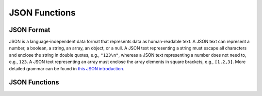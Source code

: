 ==============
JSON Functions
==============

JSON Format
-----------

JSON is a language-independent data format that represents data as
human-readable text. A JSON text can represent a number, a boolean, a
string, an array, an object, or a null. A JSON text representing a string
must escape all characters and enclose the string in double quotes, e.g.,
``"123\n"``, whereas a JSON text representing a number does not need to,
e.g., ``123``. A JSON text representing an array must enclose the array
elements in square brackets, e.g., ``[1,2,3]``. More detailed grammar can
be found in `this JSON introduction`_.

.. _this JSON introduction: https://www.json.org

JSON Functions
--------------

.. spark:function:: from_json(jsonString) -> array / map / row

    Casts ``jsonString`` to an ARRAY, MAP, or ROW type, with the output type 
    determined by the expression. Returns NULL, if the input string is unparsable.
    Supported element types include BOOLEAN, TINYINT, SMALLINT, INTEGER, BIGINT, 
    REAL, DOUBLE, DATE, VARCHAR, ARRAY, MAP and ROW. When casting to ARRAY or MAP, 
    the element type of the array or the value type of the map must be one of 
    these supported types, and for maps, the key type must be VARCHAR. Casting 
    to ROW supports only JSON objects. ::
        
        SELECT from_json('{"a": true}'); -- {'a'=true} // Output type: ROW({"a"}, {BOOLEAN()})
        SELECT from_json('{"a": 1}'); -- {'a'=1} // Output type: ROW({"a"}, {INTEGER()})
        SELECT from_json('{"a": 1.0}'); -- {'a'=1.0} // Output type: ROW({"a"}, {DOUBLE()})
        SELECT from_json('{"a":"2021-7-1T"}'); -- {'a'="2021-07-01"} // Output type: ROW({"a"}, {DATE()})
        SELECT from_json('{"a":"1"}'); -- {'a'="1970-01-02"} // Output type: ROW({"a"}, {DATE()})
        SELECT from_json('["name", "age", "id"]'); -- ['name', 'age', 'id'] // Output type: ARRAY(VARCHAR())
        SELECT from_json('{"a": 1, "b": 2}'); -- {'a'=1, 'b'=2} // Output type: MAP(VARCHAR(),INTEGER())
        SELECT from_json('{"a": {"b": 1}}'); -- {'a'={b=1}} // Output type: ROW({"a"}, {ROW({"b"}, {INTEGER()})})

    Note, that since the result type can be inferred from the expression, we do not need 
    to provide the ``schema`` parameter as required by Spark's from_json function.

    Velox ::

        SELECT from_json('{"a": true}'); -- {'a'=true} // Output type: ROW({"a"}, {BOOLEAN()})
    
    Spark ::

        SELECT from_json('{"a": true}', 'a BOOLEAN'); -- {'a'=true}

    The current implementation has the following limitations.

    * Does not support user provided options, for example, the Spark function below is not supported. ::

        from_json('{"a":1}', 'a INT', map('option', 'value'))

    * Only supports partial result mode, which requires spark configuration spark.sql.json.enablePartialResults = true.

    * Does not allow single quotes enclosed string, {'a':1}. NULL will be returned.

    * Does not support schemas that include a corrupt record column, for example, the Spark function below is not supported. ::

        from_json('{"a":1, "b":0.8}', 'a INT, b DOUBLE, _corrupt_record STRING')  

.. spark:function:: get_json_object(jsonString, path) -> varchar

    Returns a json object, represented by VARCHAR, from ``jsonString`` by searching ``path``.
    Valid ``path`` should start with '$' and then contain "[index]", "['field']" or ".field"
    to define a JSON path. Here are some examples: "$.a" "$.a.b", "$[0]['a'].b". Returns
    ``jsonString`` if ``path`` is "$". Returns NULL if ``jsonString`` or ``path`` is malformed.
    Returns NULL if ``path`` does not exist. ::

        SELECT get_json_object('{"a":"b"}', '$.a'); -- 'b'
        SELECT get_json_object('{"a":{"b":"c"}}', '$.a'); -- '{"b":"c"}'
        SELECT get_json_object('{"a":3}', '$.b'); -- NULL (unexisting field)
        SELECT get_json_object('{"a"-3}'', '$.a'); -- NULL (malformed JSON string)
        SELECT get_json_object('{"a":3}'', '.a'); -- NULL (malformed JSON path)

.. spark:function:: json_array_length(jsonString) -> integer

    Returns the number of elements in the outermost JSON array from ``jsonString``.
    If ``jsonString`` is not a valid JSON array or NULL, the function returns NULL. ::

        SELECT json_array_length('[1,2,3,4]'); -- 4
        SELECT json_array_length('[1,2,3,{"f1":1,"f2":[5,6]},4]'); -- 5
        SELECT json_array_length('[1,2'); -- NULL

.. spark:function:: json_object_keys(jsonString) -> array(string)

    Returns all the keys of the outermost JSON object as an array if a valid JSON object is given.
    If it is any other valid JSON string, an invalid JSON string or an empty string, the function
    returns null. ::

        SELECT json_object_keys('{}'); -- []
        SELECT json_object_keys('{"name": "Alice", "age": 5, "id": "001"}'); -- ['name', 'age', 'id']
        SELECT json_object_keys(''); -- NULL
        SELECT json_object_keys(1); -- NULL
        SELECT json_object_keys('"hello"'); -- NULL
        SELECT json_object_keys("invalid json"); -- NULL
